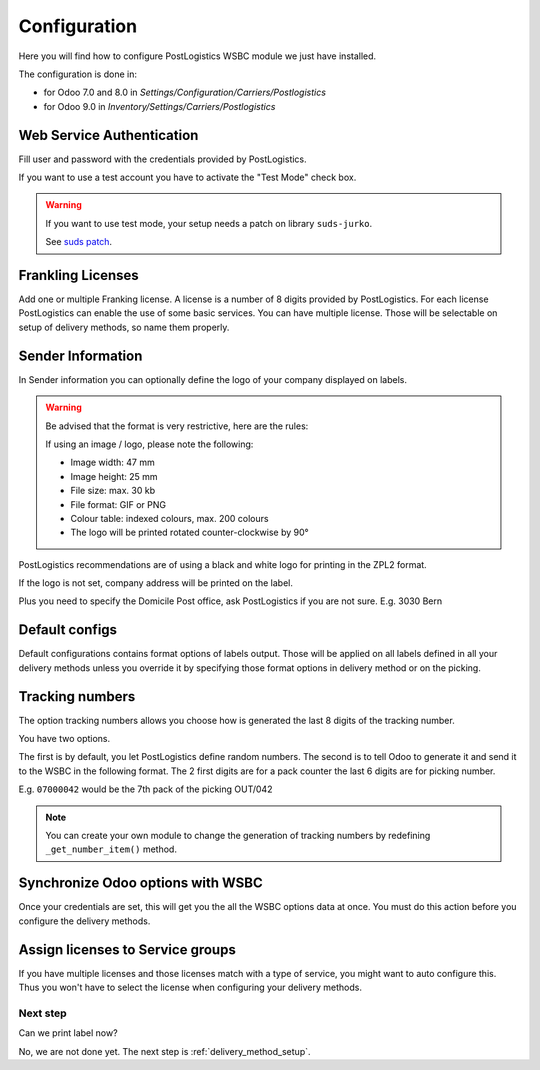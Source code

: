 .. _configuration:


#############
Configuration
#############

Here you will find how to configure PostLogistics WSBC module we just have installed.

The configuration is done in:

* for Odoo 7.0 and 8.0 in *Settings/Configuration/Carriers/Postlogistics*
* for Odoo 9.0 in *Inventory/Settings/Carriers/Postlogistics*

.. image:: ../_static/img/postlogistics_settings.png
   :alt: *Inventory/Settings/Carriers/Postlogistics*

**************************
Web Service Authentication
**************************

Fill user and password with the credentials provided by PostLogistics.

If you want to use a test account you have to activate the "Test Mode" check box.

.. warning:: If you want to use test mode, your setup needs a patch on library ``suds-jurko``.

    See `suds patch <installation.html#suds_patch>`__.


******************
Frankling Licenses
******************

Add one or multiple Franking license. A license is a number of 8 digits provided by PostLogistics.
For each license PostLogistics can enable the use of some basic services.
You can have multiple license. Those will be selectable on setup of delivery methods, so name them properly.

.. image::  ../_static/img/postlogistics_licenses.png
   :alt: PostLogistics frankling licenses

******************
Sender Information
******************

In Sender information you can optionally define the logo of your company displayed on labels.

.. warning:: Be advised that the format is very restrictive, here are the rules:

    If using an image / logo, please note the following:

    * Image width: 47 mm
    * Image height: 25 mm
    * File size: max. 30 kb
    * File format: GIF or PNG
    * Colour table: indexed colours, max. 200 colours
    * The logo will be printed rotated counter-clockwise by 90°

PostLogistics recommendations are of using a black and white logo for printing in the ZPL2 format.

If the logo is not set, company address will be printed on the label.

Plus you need to specify the Domicile Post office, ask PostLogistics if you are not sure.  E.g. 3030 Bern

***************
Default configs
***************

Default configurations contains format options of labels output.
Those will be applied on all labels defined in all your delivery methods unless you override it by specifying
those format options in delivery method or on the picking.

****************
Tracking numbers
****************

The option tracking numbers allows you choose how is generated the last 8 digits of the tracking number.

You have two options.

The first is by default, you let PostLogistics define random numbers.
The second is to tell Odoo to generate it and send it to the WSBC in the following format.
The 2 first digits are for a pack counter the last 6 digits are for picking number.

E.g. ``07000042`` would be the 7th pack of the picking OUT/042

.. note:: You can create your own module to change the generation of tracking numbers by redefining ``_get_number_item()`` method.

**********************************
Synchronize Odoo options with WSBC
**********************************

Once your credentials are set, this will get you the all the WSBC options data at once. You must do this action before you configure the delivery methods.

.. image:: ../_static/img/postlogistics_settings_update_service.png
   :alt: Button Update PostLogistics Services


*********************************
Assign licenses to Service groups
*********************************

If you have multiple licenses and those licenses match with a type of service, you might want to auto configure this.
Thus you won't have to select the license when configuring your delivery methods.

.. image:: ../_static/img/postlogistics_settings_assign_licenses.png
   :alt: Button Update PostLogistics Services


Next step
=========

Can we print label now?

No, we are not done yet. The next step is :ref:`delivery_method_setup`.
